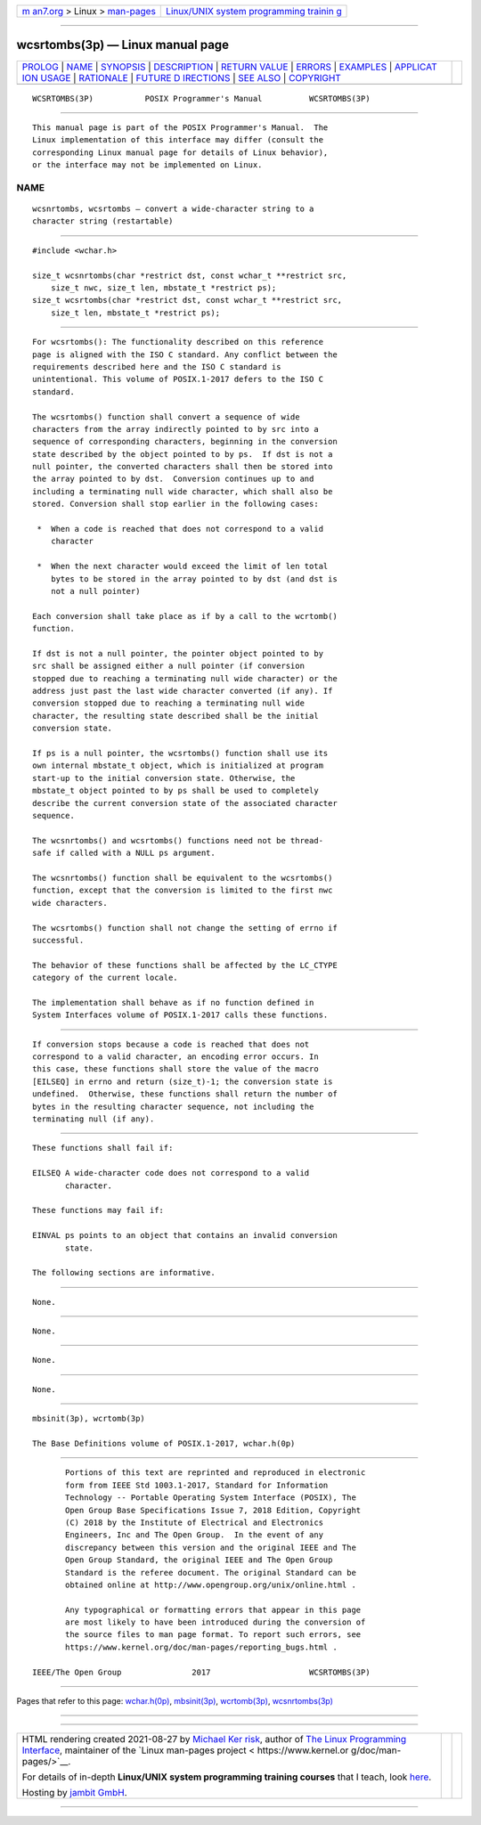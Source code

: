 .. container:: page-top

.. container:: nav-bar

   +----------------------------------+----------------------------------+
   | `m                               | `Linux/UNIX system programming   |
   | an7.org <../../../index.html>`__ | trainin                          |
   | > Linux >                        | g <http://man7.org/training/>`__ |
   | `man-pages <../index.html>`__    |                                  |
   +----------------------------------+----------------------------------+

--------------

wcsrtombs(3p) — Linux manual page
=================================

+-----------------------------------+-----------------------------------+
| `PROLOG <#PROLOG>`__ \|           |                                   |
| `NAME <#NAME>`__ \|               |                                   |
| `SYNOPSIS <#SYNOPSIS>`__ \|       |                                   |
| `DESCRIPTION <#DESCRIPTION>`__ \| |                                   |
| `RETURN VALUE <#RETURN_VALUE>`__  |                                   |
| \| `ERRORS <#ERRORS>`__ \|        |                                   |
| `EXAMPLES <#EXAMPLES>`__ \|       |                                   |
| `APPLICAT                         |                                   |
| ION USAGE <#APPLICATION_USAGE>`__ |                                   |
| \| `RATIONALE <#RATIONALE>`__ \|  |                                   |
| `FUTURE D                         |                                   |
| IRECTIONS <#FUTURE_DIRECTIONS>`__ |                                   |
| \| `SEE ALSO <#SEE_ALSO>`__ \|    |                                   |
| `COPYRIGHT <#COPYRIGHT>`__        |                                   |
+-----------------------------------+-----------------------------------+
| .. container:: man-search-box     |                                   |
+-----------------------------------+-----------------------------------+

::

   WCSRTOMBS(3P)           POSIX Programmer's Manual          WCSRTOMBS(3P)


-----------------------------------------------------

::

          This manual page is part of the POSIX Programmer's Manual.  The
          Linux implementation of this interface may differ (consult the
          corresponding Linux manual page for details of Linux behavior),
          or the interface may not be implemented on Linux.

NAME
-------------------------------------------------

::

          wcsnrtombs, wcsrtombs — convert a wide-character string to a
          character string (restartable)


---------------------------------------------------------

::

          #include <wchar.h>

          size_t wcsnrtombs(char *restrict dst, const wchar_t **restrict src,
              size_t nwc, size_t len, mbstate_t *restrict ps);
          size_t wcsrtombs(char *restrict dst, const wchar_t **restrict src,
              size_t len, mbstate_t *restrict ps);


---------------------------------------------------------------

::

          For wcsrtombs(): The functionality described on this reference
          page is aligned with the ISO C standard. Any conflict between the
          requirements described here and the ISO C standard is
          unintentional. This volume of POSIX.1‐2017 defers to the ISO C
          standard.

          The wcsrtombs() function shall convert a sequence of wide
          characters from the array indirectly pointed to by src into a
          sequence of corresponding characters, beginning in the conversion
          state described by the object pointed to by ps.  If dst is not a
          null pointer, the converted characters shall then be stored into
          the array pointed to by dst.  Conversion continues up to and
          including a terminating null wide character, which shall also be
          stored. Conversion shall stop earlier in the following cases:

           *  When a code is reached that does not correspond to a valid
              character

           *  When the next character would exceed the limit of len total
              bytes to be stored in the array pointed to by dst (and dst is
              not a null pointer)

          Each conversion shall take place as if by a call to the wcrtomb()
          function.

          If dst is not a null pointer, the pointer object pointed to by
          src shall be assigned either a null pointer (if conversion
          stopped due to reaching a terminating null wide character) or the
          address just past the last wide character converted (if any). If
          conversion stopped due to reaching a terminating null wide
          character, the resulting state described shall be the initial
          conversion state.

          If ps is a null pointer, the wcsrtombs() function shall use its
          own internal mbstate_t object, which is initialized at program
          start-up to the initial conversion state. Otherwise, the
          mbstate_t object pointed to by ps shall be used to completely
          describe the current conversion state of the associated character
          sequence.

          The wcsnrtombs() and wcsrtombs() functions need not be thread-
          safe if called with a NULL ps argument.

          The wcsnrtombs() function shall be equivalent to the wcsrtombs()
          function, except that the conversion is limited to the first nwc
          wide characters.

          The wcsrtombs() function shall not change the setting of errno if
          successful.

          The behavior of these functions shall be affected by the LC_CTYPE
          category of the current locale.

          The implementation shall behave as if no function defined in
          System Interfaces volume of POSIX.1‐2017 calls these functions.


-----------------------------------------------------------------

::

          If conversion stops because a code is reached that does not
          correspond to a valid character, an encoding error occurs. In
          this case, these functions shall store the value of the macro
          [EILSEQ] in errno and return (size_t)-1; the conversion state is
          undefined.  Otherwise, these functions shall return the number of
          bytes in the resulting character sequence, not including the
          terminating null (if any).


-----------------------------------------------------

::

          These functions shall fail if:

          EILSEQ A wide-character code does not correspond to a valid
                 character.

          These functions may fail if:

          EINVAL ps points to an object that contains an invalid conversion
                 state.

          The following sections are informative.


---------------------------------------------------------

::

          None.


---------------------------------------------------------------------------

::

          None.


-----------------------------------------------------------

::

          None.


---------------------------------------------------------------------------

::

          None.


---------------------------------------------------------

::

          mbsinit(3p), wcrtomb(3p)

          The Base Definitions volume of POSIX.1‐2017, wchar.h(0p)


-----------------------------------------------------------

::

          Portions of this text are reprinted and reproduced in electronic
          form from IEEE Std 1003.1-2017, Standard for Information
          Technology -- Portable Operating System Interface (POSIX), The
          Open Group Base Specifications Issue 7, 2018 Edition, Copyright
          (C) 2018 by the Institute of Electrical and Electronics
          Engineers, Inc and The Open Group.  In the event of any
          discrepancy between this version and the original IEEE and The
          Open Group Standard, the original IEEE and The Open Group
          Standard is the referee document. The original Standard can be
          obtained online at http://www.opengroup.org/unix/online.html .

          Any typographical or formatting errors that appear in this page
          are most likely to have been introduced during the conversion of
          the source files to man page format. To report such errors, see
          https://www.kernel.org/doc/man-pages/reporting_bugs.html .

   IEEE/The Open Group               2017                     WCSRTOMBS(3P)

--------------

Pages that refer to this page:
`wchar.h(0p) <../man0/wchar.h.0p.html>`__, 
`mbsinit(3p) <../man3/mbsinit.3p.html>`__, 
`wcrtomb(3p) <../man3/wcrtomb.3p.html>`__, 
`wcsnrtombs(3p) <../man3/wcsnrtombs.3p.html>`__

--------------

--------------

.. container:: footer

   +-----------------------+-----------------------+-----------------------+
   | HTML rendering        |                       | |Cover of TLPI|       |
   | created 2021-08-27 by |                       |                       |
   | `Michael              |                       |                       |
   | Ker                   |                       |                       |
   | risk <https://man7.or |                       |                       |
   | g/mtk/index.html>`__, |                       |                       |
   | author of `The Linux  |                       |                       |
   | Programming           |                       |                       |
   | Interface <https:     |                       |                       |
   | //man7.org/tlpi/>`__, |                       |                       |
   | maintainer of the     |                       |                       |
   | `Linux man-pages      |                       |                       |
   | project <             |                       |                       |
   | https://www.kernel.or |                       |                       |
   | g/doc/man-pages/>`__. |                       |                       |
   |                       |                       |                       |
   | For details of        |                       |                       |
   | in-depth **Linux/UNIX |                       |                       |
   | system programming    |                       |                       |
   | training courses**    |                       |                       |
   | that I teach, look    |                       |                       |
   | `here <https://ma     |                       |                       |
   | n7.org/training/>`__. |                       |                       |
   |                       |                       |                       |
   | Hosting by `jambit    |                       |                       |
   | GmbH                  |                       |                       |
   | <https://www.jambit.c |                       |                       |
   | om/index_en.html>`__. |                       |                       |
   +-----------------------+-----------------------+-----------------------+

--------------

.. container:: statcounter

   |Web Analytics Made Easy - StatCounter|

.. |Cover of TLPI| image:: https://man7.org/tlpi/cover/TLPI-front-cover-vsmall.png
   :target: https://man7.org/tlpi/
.. |Web Analytics Made Easy - StatCounter| image:: https://c.statcounter.com/7422636/0/9b6714ff/1/
   :class: statcounter
   :target: https://statcounter.com/
